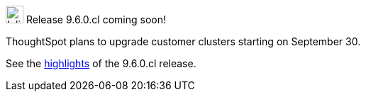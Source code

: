 .image:cal-outline-blue.svg[Inline,25] Release 9.6.0.cl coming soon!
****
ThoughtSpot plans to upgrade customer clusters starting on September 30.

See the <<next-release,highlights>> of the 9.6.0.cl release.
****